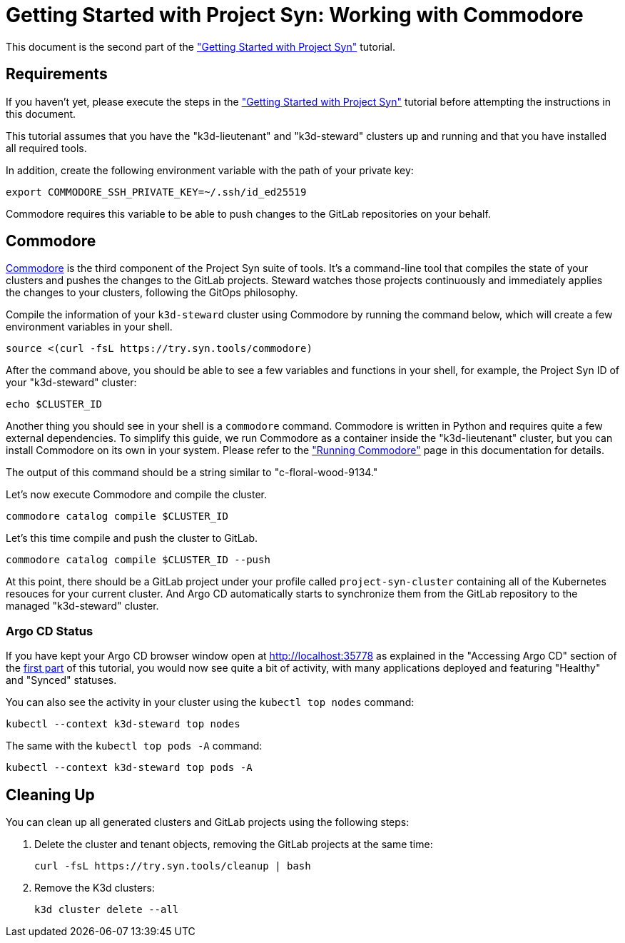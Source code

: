 = Getting Started with Project Syn: Working with Commodore

This document is the second part of the xref:tutorials/getting-started.adoc["Getting Started with Project Syn"] tutorial.

== Requirements

If you haven't yet, please execute the steps in the xref:tutorials/getting-started.adoc["Getting Started with Project Syn"] tutorial before attempting the instructions in this document.

This tutorial assumes that you have the "k3d-lieutenant" and "k3d-steward" clusters up and running and that you have installed all required tools.

In addition, create the following environment variable with the path of your private key:

[source,bash]
--
export COMMODORE_SSH_PRIVATE_KEY=~/.ssh/id_ed25519
--

Commodore requires this variable to be able to push changes to the GitLab repositories on your behalf.

== Commodore

https://syn.tools/commodore/[Commodore] is the third component of the Project Syn suite of tools. It's a command-line tool that compiles the state of your clusters and pushes the changes to the GitLab projects. Steward watches those projects continuously and immediately applies the changes to your clusters, following the GitOps philosophy.

Compile the information of your `k3d-steward` cluster using Commodore by running the command below, which will create a few environment variables in your shell.

[source,bash]
----
source <(curl -fsL https://try.syn.tools/commodore)
----

After the command above, you should be able to see a few variables and functions in your shell, for example, the Project Syn ID of your "k3d-steward" cluster:

[source,bash]
----
echo $CLUSTER_ID
----

Another thing you should see in your shell is a `commodore` command. Commodore is written in Python and requires quite a few external dependencies. To simplify this guide, we run Commodore as a container inside the "k3d-lieutenant" cluster, but you can install Commodore on its own in your system. Please refer to the xref:commodore::explanation/running-commodore.adoc["Running Commodore"] page in this documentation for details.

The output of this command should be a string similar to "c-floral-wood-9134."

Let's now execute Commodore and compile the cluster.

[source,bash]
----
commodore catalog compile $CLUSTER_ID
----

Let's this time compile and push the cluster to GitLab.

[source,bash]
----
commodore catalog compile $CLUSTER_ID --push
----

At this point, there should be a GitLab project under your profile called `project-syn-cluster` containing all of the Kubernetes resouces for your current cluster. And Argo CD automatically starts to synchronize them from the GitLab repository to the managed "k3d-steward" cluster.

=== Argo CD Status

If you have kept your Argo CD browser window open at http://localhost:35778 as explained in the "Accessing Argo CD" section of the xref:tutorials/getting-started.adoc[first part] of this tutorial, you would now see quite a bit of activity, with many applications deployed and featuring "Healthy" and "Synced" statuses.

You can also see the activity in your cluster using the `kubectl top nodes` command:

[source,bash]
----
kubectl --context k3d-steward top nodes
----

The same with the `kubectl top pods -A` command:

[source,bash]
----
kubectl --context k3d-steward top pods -A
----

== Cleaning Up

You can clean up all generated clusters and GitLab projects using the following steps:

. Delete the cluster and tenant objects, removing the GitLab projects at the same time:
+
[source,bash]
----
curl -fsL https://try.syn.tools/cleanup | bash
----

. Remove the K3d clusters:
+
[source,bash]
----
k3d cluster delete --all
----
